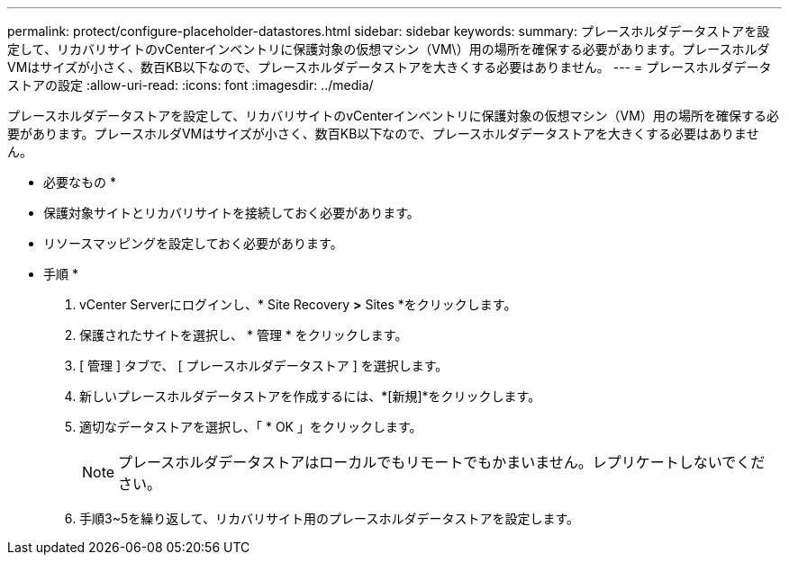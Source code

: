 ---
permalink: protect/configure-placeholder-datastores.html 
sidebar: sidebar 
keywords:  
summary: プレースホルダデータストアを設定して、リカバリサイトのvCenterインベントリに保護対象の仮想マシン（VM\）用の場所を確保する必要があります。プレースホルダVMはサイズが小さく、数百KB以下なので、プレースホルダデータストアを大きくする必要はありません。 
---
= プレースホルダデータストアの設定
:allow-uri-read: 
:icons: font
:imagesdir: ../media/


[role="lead"]
プレースホルダデータストアを設定して、リカバリサイトのvCenterインベントリに保護対象の仮想マシン（VM）用の場所を確保する必要があります。プレースホルダVMはサイズが小さく、数百KB以下なので、プレースホルダデータストアを大きくする必要はありません。

* 必要なもの *

* 保護対象サイトとリカバリサイトを接続しておく必要があります。
* リソースマッピングを設定しておく必要があります。


* 手順 *

. vCenter Serverにログインし、* Site Recovery *>* Sites *をクリックします。
. 保護されたサイトを選択し、 * 管理 * をクリックします。
. [ 管理 ] タブで、 [ プレースホルダデータストア ] を選択します。
. 新しいプレースホルダデータストアを作成するには、*[新規]*をクリックします。
. 適切なデータストアを選択し、「 * OK 」をクリックします。
+

NOTE: プレースホルダデータストアはローカルでもリモートでもかまいません。レプリケートしないでください。

. 手順3~5を繰り返して、リカバリサイト用のプレースホルダデータストアを設定します。

